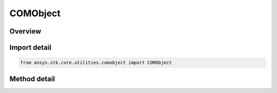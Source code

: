 COMObject
=========

.. py:class:: ansys.stk.core.utilities.comobject.COMObject

   object

   Holds a raw COM pointer.

   May be returned from STK if the return argument is not part of the STK Object Model.

.. py:currentmodule:: COMObject


Overview
--------

.. tab-set::

    .. tab-item:: Methods

        .. list-table::
            :header-rows: 0
            :widths: auto

            * - :py:attr:`~ansys.stk.core.utilities.comobject.COMObject.get_pointer`
              - Return the COM object pointer as a ctypes.c_void_p.

Import detail
-------------

.. code-block:: python

    from ansys.stk.core.utilities.comobject import COMObject


Method detail
-------------

.. py:method:: get_pointer(self) -> c_void_p
    :canonical: ansys.stk.core.utilities.comobject.COMObject.get_pointer

    Return the COM object pointer as a ctypes.c_void_p.

    :Returns:

        :obj:`~c_void_p`


